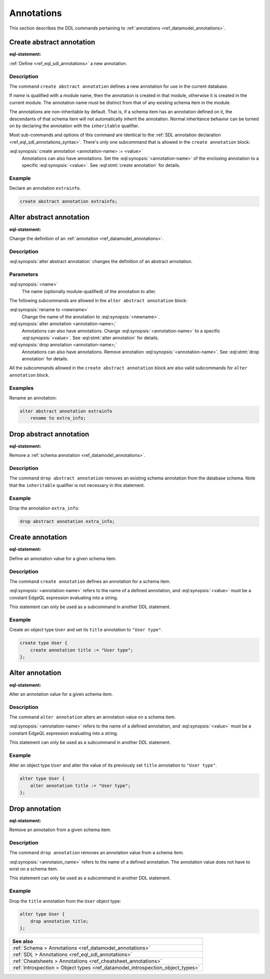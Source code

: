 .. _ref_eql_ddl_annotations:

===========
Annotations
===========

This section describes the DDL commands pertaining to
:ref:`annotations <ref_datamodel_annotations>`.


Create abstract annotation
==========================

:eql-statement:

:ref:`Define <ref_eql_sdl_annotations>` a new annotation.

.. eql:synopsis::

    [ with <with-item> [, ...] ]
    create abstract [ inheritable ] annotation <name>
    [ "{"
        create annotation <annotation-name> := <value> ;
        [...]
      "}" ] ;


Description
-----------

The command ``create abstract annotation`` defines a new annotation
for use in the current database.

If *name* is qualified with a module name, then the annotation is created
in that module, otherwise it is created in the current module.
The annotation name must be distinct from that of any existing schema item
in the module.

The annotations are non-inheritable by default.  That is, if a schema item
has an annotation defined on it, the descendants of that schema item will
not automatically inherit the annotation.  Normal inheritance behavior can
be turned on by declaring the annotation with the ``inheritable`` qualifier.

Most sub-commands and options of this command are identical to the
:ref:`SDL annotation declaration <ref_eql_sdl_annotations_syntax>`.
There's only one subcommand that is allowed in the ``create
annotation`` block:

:eql:synopsis:`create annotation <annotation-name> := <value>`
    Annotations can also have annotations. Set the
    :eql:synopsis:`<annotation-name>` of the
    enclosing annotation to a specific :eql:synopsis:`<value>`.
    See :eql:stmt:`create annotation` for details.


Example
-------

Declare an annotation ``extrainfo``.

.. code-block:: edgeql

    create abstract annotation extrainfo;


Alter abstract annotation
=========================

:eql-statement:


Change the definition of an :ref:`annotation <ref_datamodel_annotations>`.

.. eql:synopsis::

    alter abstract annotation <name>
    [ "{" ] <subcommand>; [...] [ "}" ];

    # where <subcommand> is one of

      rename to <newname>
      create annotation <annotation-name> := <value>
      alter annotation <annotation-name> := <value>
      drop annotation <annotation-name>


Description
-----------

:eql:synopsis:`alter abstract annotation` changes the definition of an abstract
annotation.


Parameters
----------

:eql:synopsis:`<name>`
    The name (optionally module-qualified) of the annotation to alter.

The following subcommands are allowed in the ``alter abstract annotation``
block:

:eql:synopsis:`rename to <newname>`
    Change the name of the annotation to :eql:synopsis:`<newname>`.

:eql:synopsis:`alter annotation <annotation-name>;`
    Annotations can also have annotations. Change
    :eql:synopsis:`<annotation-name>` to a specific
    :eql:synopsis:`<value>`. See :eql:stmt:`alter annotation` for
    details.

:eql:synopsis:`drop annotation <annotation-name>;`
    Annotations can also have annotations. Remove annotation
    :eql:synopsis:`<annotation-name>`.
    See :eql:stmt:`drop annotation` for details.

All the subcommands allowed in the ``create abstract annotation``
block are also valid subcommands for ``alter annotation`` block.


Examples
--------

Rename an annotation:

.. code-block:: edgeql

    alter abstract annotation extrainfo
        rename to extra_info;


Drop abstract annotation
========================

:eql-statement:

Remove a :ref:`schema annotation <ref_datamodel_annotations>`.

.. eql:synopsis::

    [ with <with-item> [, ...] ]
    drop abstract annotation <name> ;

Description
-----------

The command ``drop abstract annotation`` removes an existing schema
annotation from the database schema.  Note that the ``inheritable``
qualifier is not necessary in this statement.

Example
-------

Drop the annotation ``extra_info``:

.. code-block:: edgeql

    drop abstract annotation extra_info;


Create annotation
=================

:eql-statement:

Define an annotation value for a given schema item.

.. eql:synopsis::

    create annotation <annotation-name> := <value>

Description
-----------

The command ``create annotation`` defines an annotation for a schema item.

:eql:synopsis:`<annotation-name>` refers to the name of a defined annotation,
and :eql:synopsis:`<value>` must be a constant EdgeQL expression
evaluating into a string.

This statement can only be used as a subcommand in another
DDL statement.


Example
-------

Create an object type ``User`` and set its ``title`` annotation to
``"User type"``.

.. code-block:: edgeql

    create type User {
        create annotation title := "User type";
    };


Alter annotation
================

:eql-statement:

Alter an annotation value for a given schema item.

.. eql:synopsis::

    alter annotation <annotation-name> := <value>

Description
-----------

The command ``alter annotation`` alters an annotation value on a schema item.

:eql:synopsis:`<annotation-name>` refers to the name of a defined annotation,
and :eql:synopsis:`<value>` must be a constant EdgeQL expression
evaluating into a string.

This statement can only be used as a subcommand in another
DDL statement.


Example
-------

Alter an object type ``User`` and alter the value of its previously set
``title`` annotation to ``"User type"``.

.. code-block:: edgeql

    alter type User {
        alter annotation title := "User type";
    };


Drop annotation
===============

:eql-statement:


Remove an annotation from a given schema item.

.. eql:synopsis::

    drop annotation <annotation-name> ;

Description
-----------

The command ``drop annotation`` removes an annotation value from a schema item.

:eql:synopsis:`<annotaion_name>` refers to the name of a defined annotation.
The annotation value does not have to exist on a schema item.

This statement can only be used as a subcommand in another
DDL statement.


Example
-------

Drop the ``title`` annotation from the ``User`` object type:

.. code-block:: edgeql

    alter type User {
        drop annotation title;
    };


.. list-table::
  :class: seealso

  * - **See also**
  * - :ref:`Schema > Annotations <ref_datamodel_annotations>`
  * - :ref:`SDL > Annotations <ref_eql_sdl_annotations>`
  * - :ref:`Cheatsheets > Annotations <ref_cheatsheet_annotations>`
  * - :ref:`Introspection > Object types
      <ref_datamodel_introspection_object_types>`
